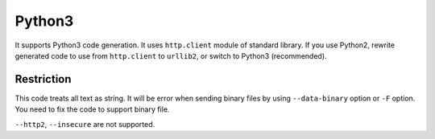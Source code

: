 Python3
==========

It supports Python3 code generation. It uses ``http.client`` module of standard library. If you use Python2, rewrite generated code to use from ``http.client`` to ``urllib2``, or switch to Python3 (recommended).

Restriction
-------------

This code treats all text as string. It will be error when sending binary files by using ``--data-binary`` option or ``-F`` option. You need to fix the code to support binary file.

``--http2``, ``--insecure`` are not supported.

